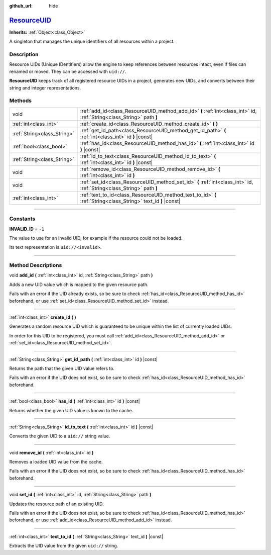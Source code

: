:github_url: hide

.. DO NOT EDIT THIS FILE!!!
.. Generated automatically from Godot engine sources.
.. Generator: https://github.com/godotengine/godot/tree/master/doc/tools/make_rst.py.
.. XML source: https://github.com/godotengine/godot/tree/master/doc/classes/ResourceUID.xml.

.. _class_ResourceUID:

`ResourceUID <https://github.com/godotengine/godot/blob/master/core/io/resource_uid.h#L38>`_
============================================================================================

**Inherits:** :ref:`Object<class_Object>`

A singleton that manages the unique identifiers of all resources within a project.

.. rst-class:: classref-introduction-group

Description
-----------

Resource UIDs (Unique IDentifiers) allow the engine to keep references between resources intact, even if files can renamed or moved. They can be accessed with ``uid://``.

\ **ResourceUID** keeps track of all registered resource UIDs in a project, generates new UIDs, and converts between their string and integer representations.

.. rst-class:: classref-reftable-group

Methods
-------

.. table::
   :widths: auto

   +-----------------------------+-----------------------------------------------------------------------------------------------------------------------+
   | void                        | :ref:`add_id<class_ResourceUID_method_add_id>` **(** :ref:`int<class_int>` id, :ref:`String<class_String>` path **)** |
   +-----------------------------+-----------------------------------------------------------------------------------------------------------------------+
   | :ref:`int<class_int>`       | :ref:`create_id<class_ResourceUID_method_create_id>` **(** **)**                                                      |
   +-----------------------------+-----------------------------------------------------------------------------------------------------------------------+
   | :ref:`String<class_String>` | :ref:`get_id_path<class_ResourceUID_method_get_id_path>` **(** :ref:`int<class_int>` id **)** |const|                 |
   +-----------------------------+-----------------------------------------------------------------------------------------------------------------------+
   | :ref:`bool<class_bool>`     | :ref:`has_id<class_ResourceUID_method_has_id>` **(** :ref:`int<class_int>` id **)** |const|                           |
   +-----------------------------+-----------------------------------------------------------------------------------------------------------------------+
   | :ref:`String<class_String>` | :ref:`id_to_text<class_ResourceUID_method_id_to_text>` **(** :ref:`int<class_int>` id **)** |const|                   |
   +-----------------------------+-----------------------------------------------------------------------------------------------------------------------+
   | void                        | :ref:`remove_id<class_ResourceUID_method_remove_id>` **(** :ref:`int<class_int>` id **)**                             |
   +-----------------------------+-----------------------------------------------------------------------------------------------------------------------+
   | void                        | :ref:`set_id<class_ResourceUID_method_set_id>` **(** :ref:`int<class_int>` id, :ref:`String<class_String>` path **)** |
   +-----------------------------+-----------------------------------------------------------------------------------------------------------------------+
   | :ref:`int<class_int>`       | :ref:`text_to_id<class_ResourceUID_method_text_to_id>` **(** :ref:`String<class_String>` text_id **)** |const|        |
   +-----------------------------+-----------------------------------------------------------------------------------------------------------------------+

.. rst-class:: classref-section-separator

----

.. rst-class:: classref-descriptions-group

Constants
---------

.. _class_ResourceUID_constant_INVALID_ID:

.. rst-class:: classref-constant

**INVALID_ID** = ``-1``

The value to use for an invalid UID, for example if the resource could not be loaded.

Its text representation is ``uid://<invalid>``.

.. rst-class:: classref-section-separator

----

.. rst-class:: classref-descriptions-group

Method Descriptions
-------------------

.. _class_ResourceUID_method_add_id:

.. rst-class:: classref-method

void **add_id** **(** :ref:`int<class_int>` id, :ref:`String<class_String>` path **)**

Adds a new UID value which is mapped to the given resource path.

Fails with an error if the UID already exists, so be sure to check :ref:`has_id<class_ResourceUID_method_has_id>` beforehand, or use :ref:`set_id<class_ResourceUID_method_set_id>` instead.

.. rst-class:: classref-item-separator

----

.. _class_ResourceUID_method_create_id:

.. rst-class:: classref-method

:ref:`int<class_int>` **create_id** **(** **)**

Generates a random resource UID which is guaranteed to be unique within the list of currently loaded UIDs.

In order for this UID to be registered, you must call :ref:`add_id<class_ResourceUID_method_add_id>` or :ref:`set_id<class_ResourceUID_method_set_id>`.

.. rst-class:: classref-item-separator

----

.. _class_ResourceUID_method_get_id_path:

.. rst-class:: classref-method

:ref:`String<class_String>` **get_id_path** **(** :ref:`int<class_int>` id **)** |const|

Returns the path that the given UID value refers to.

Fails with an error if the UID does not exist, so be sure to check :ref:`has_id<class_ResourceUID_method_has_id>` beforehand.

.. rst-class:: classref-item-separator

----

.. _class_ResourceUID_method_has_id:

.. rst-class:: classref-method

:ref:`bool<class_bool>` **has_id** **(** :ref:`int<class_int>` id **)** |const|

Returns whether the given UID value is known to the cache.

.. rst-class:: classref-item-separator

----

.. _class_ResourceUID_method_id_to_text:

.. rst-class:: classref-method

:ref:`String<class_String>` **id_to_text** **(** :ref:`int<class_int>` id **)** |const|

Converts the given UID to a ``uid://`` string value.

.. rst-class:: classref-item-separator

----

.. _class_ResourceUID_method_remove_id:

.. rst-class:: classref-method

void **remove_id** **(** :ref:`int<class_int>` id **)**

Removes a loaded UID value from the cache.

Fails with an error if the UID does not exist, so be sure to check :ref:`has_id<class_ResourceUID_method_has_id>` beforehand.

.. rst-class:: classref-item-separator

----

.. _class_ResourceUID_method_set_id:

.. rst-class:: classref-method

void **set_id** **(** :ref:`int<class_int>` id, :ref:`String<class_String>` path **)**

Updates the resource path of an existing UID.

Fails with an error if the UID does not exist, so be sure to check :ref:`has_id<class_ResourceUID_method_has_id>` beforehand, or use :ref:`add_id<class_ResourceUID_method_add_id>` instead.

.. rst-class:: classref-item-separator

----

.. _class_ResourceUID_method_text_to_id:

.. rst-class:: classref-method

:ref:`int<class_int>` **text_to_id** **(** :ref:`String<class_String>` text_id **)** |const|

Extracts the UID value from the given ``uid://`` string.

.. |virtual| replace:: :abbr:`virtual (This method should typically be overridden by the user to have any effect.)`
.. |const| replace:: :abbr:`const (This method has no side effects. It doesn't modify any of the instance's member variables.)`
.. |vararg| replace:: :abbr:`vararg (This method accepts any number of arguments after the ones described here.)`
.. |constructor| replace:: :abbr:`constructor (This method is used to construct a type.)`
.. |static| replace:: :abbr:`static (This method doesn't need an instance to be called, so it can be called directly using the class name.)`
.. |operator| replace:: :abbr:`operator (This method describes a valid operator to use with this type as left-hand operand.)`
.. |bitfield| replace:: :abbr:`BitField (This value is an integer composed as a bitmask of the following flags.)`
